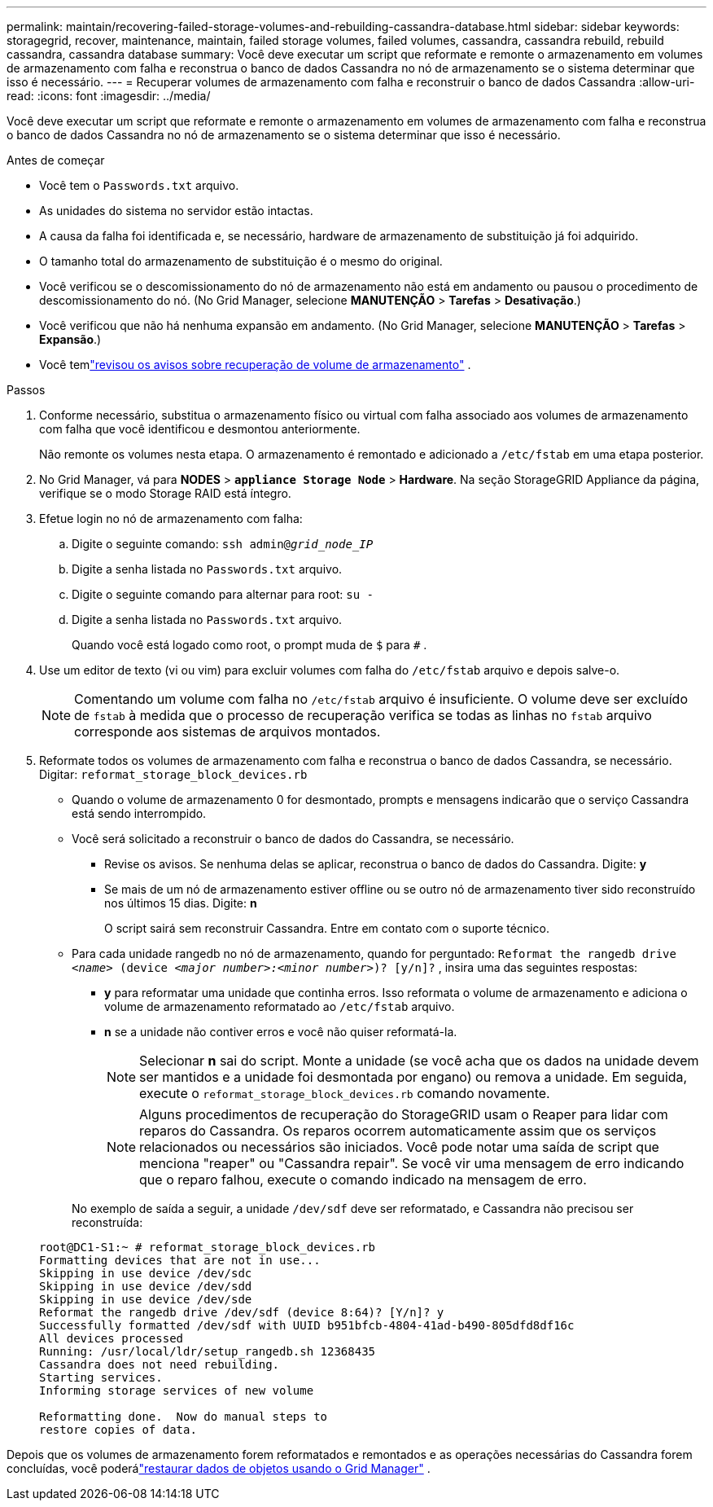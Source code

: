 ---
permalink: maintain/recovering-failed-storage-volumes-and-rebuilding-cassandra-database.html 
sidebar: sidebar 
keywords: storagegrid, recover, maintenance, maintain, failed storage volumes, failed volumes, cassandra, cassandra rebuild, rebuild cassandra, cassandra database 
summary: Você deve executar um script que reformate e remonte o armazenamento em volumes de armazenamento com falha e reconstrua o banco de dados Cassandra no nó de armazenamento se o sistema determinar que isso é necessário. 
---
= Recuperar volumes de armazenamento com falha e reconstruir o banco de dados Cassandra
:allow-uri-read: 
:icons: font
:imagesdir: ../media/


[role="lead"]
Você deve executar um script que reformate e remonte o armazenamento em volumes de armazenamento com falha e reconstrua o banco de dados Cassandra no nó de armazenamento se o sistema determinar que isso é necessário.

.Antes de começar
* Você tem o `Passwords.txt` arquivo.
* As unidades do sistema no servidor estão intactas.
* A causa da falha foi identificada e, se necessário, hardware de armazenamento de substituição já foi adquirido.
* O tamanho total do armazenamento de substituição é o mesmo do original.
* Você verificou se o descomissionamento do nó de armazenamento não está em andamento ou pausou o procedimento de descomissionamento do nó. (No Grid Manager, selecione *MANUTENÇÃO* > *Tarefas* > *Desativação*.)
* Você verificou que não há nenhuma expansão em andamento. (No Grid Manager, selecione *MANUTENÇÃO* > *Tarefas* > *Expansão*.)
* Você temlink:reviewing-warnings-about-storage-volume-recovery.html["revisou os avisos sobre recuperação de volume de armazenamento"] .


.Passos
. Conforme necessário, substitua o armazenamento físico ou virtual com falha associado aos volumes de armazenamento com falha que você identificou e desmontou anteriormente.
+
Não remonte os volumes nesta etapa.  O armazenamento é remontado e adicionado a `/etc/fstab` em uma etapa posterior.

. No Grid Manager, vá para *NODES* > `*appliance Storage Node*` > *Hardware*. Na seção StorageGRID Appliance da página, verifique se o modo Storage RAID está íntegro.
. Efetue login no nó de armazenamento com falha:
+
.. Digite o seguinte comando: `ssh admin@_grid_node_IP_`
.. Digite a senha listada no `Passwords.txt` arquivo.
.. Digite o seguinte comando para alternar para root: `su -`
.. Digite a senha listada no `Passwords.txt` arquivo.
+
Quando você está logado como root, o prompt muda de `$` para `#` .



. Use um editor de texto (vi ou vim) para excluir volumes com falha do `/etc/fstab` arquivo e depois salve-o.
+

NOTE: Comentando um volume com falha no `/etc/fstab` arquivo é insuficiente.  O volume deve ser excluído de `fstab` à medida que o processo de recuperação verifica se todas as linhas no `fstab` arquivo corresponde aos sistemas de arquivos montados.

. Reformate todos os volumes de armazenamento com falha e reconstrua o banco de dados Cassandra, se necessário.  Digitar: `reformat_storage_block_devices.rb`
+
** Quando o volume de armazenamento 0 for desmontado, prompts e mensagens indicarão que o serviço Cassandra está sendo interrompido.
** Você será solicitado a reconstruir o banco de dados do Cassandra, se necessário.
+
*** Revise os avisos.  Se nenhuma delas se aplicar, reconstrua o banco de dados do Cassandra.  Digite: *y*
*** Se mais de um nó de armazenamento estiver offline ou se outro nó de armazenamento tiver sido reconstruído nos últimos 15 dias. Digite: *n*
+
O script sairá sem reconstruir Cassandra. Entre em contato com o suporte técnico.



** Para cada unidade rangedb no nó de armazenamento, quando for perguntado: `Reformat the rangedb drive _<name>_ (device _<major number>:<minor number>_)? [y/n]?` , insira uma das seguintes respostas:
+
*** *y* para reformatar uma unidade que continha erros.  Isso reformata o volume de armazenamento e adiciona o volume de armazenamento reformatado ao `/etc/fstab` arquivo.
*** *n* se a unidade não contiver erros e você não quiser reformatá-la.
+

NOTE: Selecionar *n* sai do script.  Monte a unidade (se você acha que os dados na unidade devem ser mantidos e a unidade foi desmontada por engano) ou remova a unidade.  Em seguida, execute o `reformat_storage_block_devices.rb` comando novamente.

+

NOTE: Alguns procedimentos de recuperação do StorageGRID usam o Reaper para lidar com reparos do Cassandra.  Os reparos ocorrem automaticamente assim que os serviços relacionados ou necessários são iniciados.  Você pode notar uma saída de script que menciona "reaper" ou "Cassandra repair".  Se você vir uma mensagem de erro indicando que o reparo falhou, execute o comando indicado na mensagem de erro.

+
No exemplo de saída a seguir, a unidade `/dev/sdf` deve ser reformatado, e Cassandra não precisou ser reconstruída:

+
[listing]
----
root@DC1-S1:~ # reformat_storage_block_devices.rb
Formatting devices that are not in use...
Skipping in use device /dev/sdc
Skipping in use device /dev/sdd
Skipping in use device /dev/sde
Reformat the rangedb drive /dev/sdf (device 8:64)? [Y/n]? y
Successfully formatted /dev/sdf with UUID b951bfcb-4804-41ad-b490-805dfd8df16c
All devices processed
Running: /usr/local/ldr/setup_rangedb.sh 12368435
Cassandra does not need rebuilding.
Starting services.
Informing storage services of new volume

Reformatting done.  Now do manual steps to
restore copies of data.
----






Depois que os volumes de armazenamento forem reformatados e remontados e as operações necessárias do Cassandra forem concluídas, você poderálink:../maintain/restoring-volume.html["restaurar dados de objetos usando o Grid Manager"] .
